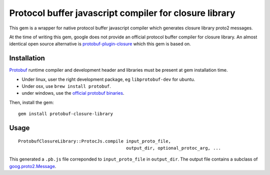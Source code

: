 Protocol buffer javascript compiler for closure library
-------------------------------------------------------

This gem is a wrapper for native protocol buffer javascript compiler which generates closure library proto2 messages.

At the time of writing this gem, google does not provide an official protocol buffer compiler for closure library. An almost identical open source alternative is `protobuf-plugin-closure <http://code.google.com/p/protobuf-plugin-closure/>`_ which this gem is based on.

Installation
++++++++++++

`Protobuf <http://code.google.com/p/protobuf/>`_ runtime compiler and development header and libraries must be present at gem installation time.

* Under linux, user the right development package, eg ``libprotobuf-dev`` for ubuntu.
* Under osx, use ``brew install protobuf``.
* under windows, use the `official protobuf binaries <http://code.google.com/p/protobuf/downloads/list>`_.

Then, install the gem:

::
  
  gem install protobuf-closure-library

Usage
+++++

::
  
  ProtobufClosureLibrary::ProtocJs.compile input_proto_file,
                                           output_dir, optional_protoc_arg, ...

This generated a ``.pb.js`` file correponded to ``input_proto_file`` in ``output_dir``. The output file contains a subclass of  `goog.proto2.Message <http://closure-library.googlecode.com/svn/docs/class_goog_proto2_Message.html>`_.

